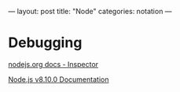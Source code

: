 ---
layout: post
title: "Node"
categories: notation
---

* Debugging

[[https://nodejs.org/en/docs/inspector/][nodejs.org docs - Inspector]]

[[https://nodejs.org/dist/latest-v8.x/docs/api/][Node.js v8.10.0 Documentation]]
